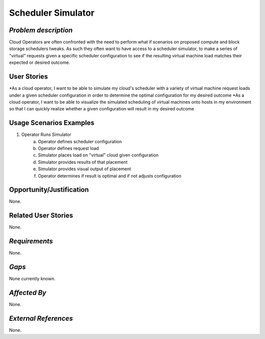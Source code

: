 Scheduler Simulator
==========================

*Problem description*
---------------------
Cloud Operators are often confronted with the need to perform what if scenarios on
proposed compute and block storage schedulers tweaks. As such they often want to
have access to a scheduler simulator, to make a series of "virtual" requests given a
specific scheduler configuration to see if the resulting virtual machine load
matches their expected or desired outcome.

User Stories
------------
*As a cloud operator, I want to be able to simulate my cloud's scheduler with a
variety of virtual machine request loads under a given scheduler configuration in
order to determine the optimal configuration for my desired outcome
*As a cloud operator, I want to be able to visualize the simulated scheduling of
virtual machines onto hosts in my environment so that I can quickly realize whether
a given configuration will result in my desired outcome

Usage Scenarios Examples
------------------------
1. Operator Runs Simulator
	a. Operator defines scheduler configuration
	b. Operator defines request load
	c. Simulator places load on "virtual" cloud given configuration
	d. Simulator provides results of that placement
	e. Simulator provides visual output of placement
	f. Operator determines if result is optimal and if not adjusts configuration
	
Opportunity/Justification
-------------------------
None.

Related User Stories
--------------------
None.

*Requirements*
--------------
None.

*Gaps*
------
None currently known.

*Affected By*
-------------
None.

*External References*
---------------------
None.